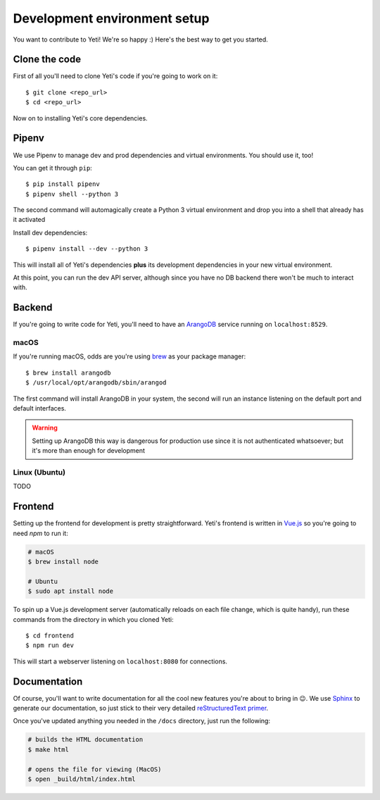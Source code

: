 .. _installation:

Development environment setup
=============================

You want to contribute to Yeti! We're so happy :) Here's the best way to get
you started.

Clone the code
--------------

First of all you'll need to clone Yeti's code if you're going to work on it::

    $ git clone <repo_url>
    $ cd <repo_url>

Now on to installing Yeti's core dependencies.

Pipenv
------

We use Pipenv to manage dev and prod dependencies and virtual environments.
You should use it, too!

You can get it through ``pip``::

    $ pip install pipenv
    $ pipenv shell --python 3

The second command will automagically create a Python 3 virtual environment
and drop you into a shell that already has it activated

Install dev dependencies::

    $ pipenv install --dev --python 3

This will install all of Yeti's dependencies **plus** its development
dependencies in your new virtual environment.

At this point, you can run the dev API server, although since you have no DB
backend there won't be much to interact with.

Backend
-------

If you're going to write code for Yeti, you'll need to have an
`ArangoDB <https://www.arangodb.com/>`_ service running on ``localhost:8529``.

macOS
^^^^^

If you're running macOS, odds are you're using `brew <https://brew.sh/>`_
as your package manager::

    $ brew install arangodb
    $ /usr/local/opt/arangodb/sbin/arangod

The first command will install ArangoDB in your system, the second will run an
instance listening on the default port and default interfaces.

.. WARNING::

    Setting up ArangoDB this way is dangerous for production use since it
    is not authenticated whatsoever; but it's more than enough for development

Linux (Ubuntu)
^^^^^^^^^^^^^^

TODO

Frontend
--------

Setting up the frontend for development is pretty straightforward. Yeti's
frontend is written in `Vue.js <https://vuejs.org/>`_ so you're going to need `npm` to run it:

.. code-block:: sh

    # macOS
    $ brew install node

    # Ubuntu
    $ sudo apt install node

To spin up a Vue.js development server (automatically reloads on each file
change, which is quite handy), run these commands from the directory in which
you cloned Yeti::

    $ cd frontend
    $ npm run dev

This will start a webserver listening on ``localhost:8080`` for connections.

Documentation
-------------

Of course, you'll want to write documentation for all the cool new features
you're about to bring in 😉. We use
`Sphinx <http://www.sphinx-doc.org/en/master/>`_ to generate our documentation,
so just stick to their very detailed `reStructuredText primer <http://www.sphinx-doc.org/en/master/usage/restructuredtext/basics.html>`_.

Once you've updated anything you needed in the ``/docs`` directory, just run the
following:

.. code-block:: sh

    # builds the HTML documentation
    $ make html

    # opens the file for viewing (MacOS)
    $ open _build/html/index.html
